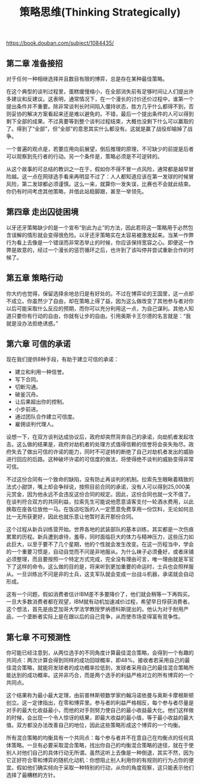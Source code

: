 #+title: 策略思维(Thinking Strategically)

https://book.douban.com/subject/1084435/

** 第二章 准备接招

对于任何一种相继选择并且数目有限的博弈，总是存在某种最佳策略。

在这个典型的谈判过程里，蛋糕缓慢缩小，在全部消失前有足够时间让人们提出许多建议和反建议。这表明，通常情况下，在一个漫长的讨价还价过程中，谁第一个提出条件并不重要。除非常谈判长时间陷入僵持状态，胜方几乎什么都得不到，否则妥协的解决方案看起来还是难以避免的。不错，最后一个提出条件的人可以得到剩下全部的成果。不过真要等到整个谈判过程结束，大概也没剩下什么可以赢取的了。得到了“全部”，但“全部”的意思其实什么都没有。这就是赢了战役却输掉了战争。

一个普遍的观点是，若要应用向前展望，倒后推理的原理，不可缺少的前提是后者可以观察到先行者的行动。另一个条件是，策略必须是不可逆转的。

从这个故事的可总结的教训之一在于，假如你不得不冒一点风险，通常都是越早冒险越。这一点在网球选手看来再明显不过了：人人都知道应该在第一发球的时候冒风险，第二发球都必须谨慎。这么一来，就算你一发失误，比赛也不会就此结束。你仍有时间考虑其他策略，并借此站稳脚跟，甚至一举领先。


** 第四章 走出囚徒困境

以牙还牙策略缺少的是一个宣布“到此为止”的方法，因此若将这一策略用于必然包含误解的情形就会变得很危险。以牙还牙策略实在太容易被激发起来。当某一作弊行为看上去像是一个错误而非常态举止的时候，你应该保持宽容之心。即便这一作弊是故意的，经过一个漫长的惩罚循环之后，也许到了该叫停并尝试重新合作的时候了。

** 第五章 策略行动

你大约也觉得，保留选择余地总归是有好处的。不过在博弈论的王国里，这一点却不成立。你虽然少了自由，却在策略上得了益，因为这么做改变了其他参与者对你以后可能采取什么反应的预期，而你可以充分利用这一点，为自己谋利。其他人知道只要你有行动的自由，你就有让步的自由。引用奥斯卡王尔德的名言就是：“我就是没办法拒绝诱惑。”

** 第六章 可信的承诺

现在我们提供8种手段，有助于建立可信的承诺：
- 建立和利用一种信誉。
- 写下合同。
- 切断沟通。
- 破釜沉舟。
- 让后果超出你的控制。
- 小步前进。
- 通过团队合作建立可信度。
- 雇佣谈判代理人。

设想一下，在双方谈判达成协议后，政府却突然背弃自己的承诺，向劫机者发起攻击。这么做的结果是，政府对劫机者的处理方式值得信赖的信誉将会丧失殆尽。政府失去了做出可信的许诺的能力，同时不可逆转的断绝了自己对劫机者发出的威胁进行回应的后路。这种破坏许诺的可信度的做法，将使得绝不谈判的威胁变得非常可信。

不过这份合同有一个致命的缺陷，没有防止再谈判的机制。拉索先生眼瞅着精致的法式小甜饼，嘴上却会争辩说，按照目前合同的承诺，没有人可以得到25,000美元赏金，因为他永远不会违反这份合同的规定。因此，这份合同也就一文不值了。在谈判符合双方的共同利益，拉索先生可能说他愿意请客支付一轮酒水费用，以此换取在座各位放他一马。在饭店吃饭的人一定愿意免费享用一份饮料，无论如何总比一无所获更好，因此也就乐意让他暂时丢开那份合同。

这个过程从新兵训练营开始。世界各地的武装部队的基本训练，其实都是一次伤痕累累的历程。新兵遭到虐待，羞辱，同时面临巨大的体力与精神压力，这些压力如此巨大，以至于要不了几个星期，他的个性就会发生改变。在这一历程当中，学会的一个重要习惯是，自动自觉而不问是非地服从。为什么袜子必须叠好，或者床铺必须整理，而且要按照一个特定方式完成，完全没有理由可言，唯一理由就是军官下了这样的命令。这么做的目的是，将来听到更加重要的命运时，士兵也会照样服从。一旦训练出不问是非的士兵，这支军队就会变成一台战斗机器，承诺就会自动形成。

这有一个问题，假如消费者估计IBM差不多要降价了，他们就会稍等一下再购买。一旦大多数消费者都在观望，IBM就有动机加速减价过程，希望早日俘获消费者。这个想法，首先是由芝加哥大学法学教授罗纳德科斯提出的。他认为对于耐用产品，一个垄断者实际上是在跟以后的自己竞争，从而使市场变得富有竞争性。

** 第七章 不可预测性

你可能已经注意到，从两位选手的不同角度计算最佳混合策略，会得到一个有趣的共同点：两次计算会得到同样的成功回球概率，即48%。接收者若采用自己的最佳混合策略，就能将发球者的成功概率拉低到，发球者采用自己的最佳混合策略所能达到的成功概率。这并非巧合，而是两个选手的利益严格对立的所有博弈的一个共同点。

这个结果称为最小最大定理，由前普林斯顿数学家约翰冯诺依曼与奥斯卡摩根斯顿创立。这一定律指出，在零和博弈里。参与者的利益严格相反，每个参与者尽量是对手的最大化收益最小，而他的对手则努力使自己的最小收益最大化。他们这样做的时候，会出现一个令人惊讶的结果，即最大收益的最小值，等于最小收益的最大值。双方都没办法改善自己的地位，因此这些策略形成这个博弈的一个均衡。

所有混合策略的均衡具有一个共同点：每个参与者并不在意自己在均衡点的任何具体策略。一旦有必要采取混合策略，找出你自己的均衡混合策略的途径，就在于使别人对他们自己的具体行动无所谓。虽然这听上去像是一种倒退，其实不然，因为它正好符合零和博弈的随机化动机：你想阻止别人利用你的有规则的行为占你的便宜。假如他们确实倾向于采取一种特别的行动，从你的角度观察，这只能表示他们选择了最糟糕的方针。
